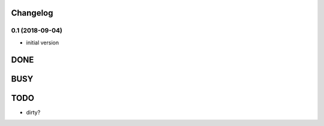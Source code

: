 Changelog
=========

0.1 (2018-09-04)
----------------

- initial version

DONE
====

BUSY
====


TODO
====

- dirty?
